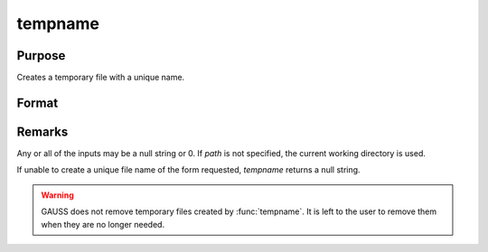 
tempname
==============================================

Purpose
----------------

Creates a temporary file with a unique name.

Format
----------------
.. function:: tname = tempname(path, pre, suf)

    :param path: path where the file will reside.
    :type path: string

    :param pre: a prefix to begin the file name with.
    :type pre: string

    :param suf: a suffix to end the file name with.
    :type suf: string

    :return tname: unique temporary file name of the form
        :file:`path/pre{XXXX}nnnnnsuf`, where ``XXXX`` are 4 letters, and ``nnnnn`` 
        is the process id of the calling process.

    :rtype tname: string

Remarks
-------

Any or all of the inputs may be a null string or 0. If *path* is not
specified, the current working directory is used.

If unable to create a unique file name of the form requested, *tempname*
returns a null string.

.. WARNING:: GAUSS does not remove temporary files created by :func:`tempname`. It
    is left to the user to remove them when they are no longer needed.

